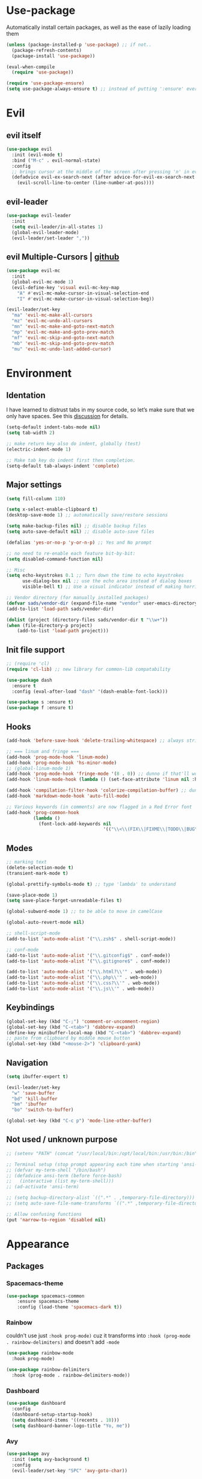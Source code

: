 * Use-package
Automatically install certain packages, as well as the ease of lazily loading them
#+BEGIN_SRC emacs-lisp
  (unless (package-installed-p 'use-package) ;; if not..
    (package-refresh-contents)
    (package-install 'use-package))

  (eval-when-compile
    (require 'use-package))

  (require 'use-package-ensure)
  (setq use-package-always-ensure t) ;; instead of putting ':ensure' everywhere
#+END_SRC
* Evil
** evil itself
#+BEGIN_SRC emacs-lisp
  (use-package evil
    :init (evil-mode t)
    :bind ("M-c" . evil-normal-state)
    :config
    ;; brings cursor at the middle of the screen after pressing 'n' in evil-mode
    (defadvice evil-ex-search-next (after advice-for-evil-ex-search-next activate)
      (evil-scroll-line-to-center (line-number-at-pos))))
#+END_SRC
** evil-leader
#+BEGIN_SRC emacs-lisp
  (use-package evil-leader
    :init
    (setq evil-leader/in-all-states 1)
    (global-evil-leader-mode)
    (evil-leader/set-leader ","))
#+END_SRC

** evil Multiple-Cursors | [[https://github.com/gabesoft/evil-mc][github]]
#+BEGIN_SRC emacs-lisp
  (use-package evil-mc
    :init
    (global-evil-mc-mode 1)
    (evil-define-key 'visual evil-mc-key-map
      "A" #'evil-mc-make-cursor-in-visual-selection-end
      "I" #'evil-mc-make-cursor-in-visual-selection-beg))

  (evil-leader/set-key
    "ma" 'evil-mc-make-all-cursors
    "mz" 'evil-mc-undo-all-cursors
    "mn" 'evil-mc-make-and-goto-next-match
    "mp" 'evil-mc-make-and-goto-prev-match
    "mf" 'evil-mc-skip-and-goto-next-match
    "mb" 'evil-mc-skip-and-goto-prev-match
    "mu" 'evil-mc-undo-last-added-cursor)
#+END_SRC

* Environment
** Identation
I have learned to distrust tabs in my source code, so let’s make sure
that we only have spaces. See this [[http://ergoemacs.org/emacs/emacs_tabs_space_indentation_setup.html][discussion]] for details.
#+BEGIN_SRC emacs-lisp
  (setq-default indent-tabs-mode nil)
  (setq tab-width 2)

  ;; make return key also do indent, globally (test)
  (electric-indent-mode 1)

  ;; Make tab key do indent first then completion.
  (setq-default tab-always-indent 'complete)
#+END_SRC

** Major settings
#+BEGIN_SRC emacs-lisp
  (setq fill-column 110)

  (setq x-select-enable-clipboard t)
  (desktop-save-mode 1) ;; automatically save/restore sessions

  (setq make-backup-files nil) ;; disable backup files
  (setq auto-save-default nil) ;; disable auto-save files

  (defalias 'yes-or-no-p 'y-or-n-p) ;; Yes and No prompt

  ;; no need to re-enable each feature bit-by-bit:
  (setq disabled-command-function nil)

  ;; Misc
  (setq echo-keystrokes 0.1 ;; Turn down the time to echo keystrokes
        use-dialog-box nil ;; use the echo area instead of dialog boxes
        visible-bell t) ;; Use a visual indicator instead of making horrible noises

  ;; Vendor directory (for manually installed packages)
  (defvar sads/vendor-dir (expand-file-name "vendor" user-emacs-directory))
  (add-to-list 'load-path sads/vendor-dir)

  (dolist (project (directory-files sads/vendor-dir t "\\w+"))
  (when (file-directory-p project)
      (add-to-list 'load-path project)))
#+END_SRC

** Init file support
#+BEGIN_SRC emacs-lisp
  ;; (require 'cl)
  (require 'cl-lib) ;; new library for common-lib compatability

  (use-package dash
    :ensure t
    :config (eval-after-load "dash" '(dash-enable-font-lock)))

  (use-package s :ensure t)
  (use-package f :ensure t)
#+END_SRC
** Hooks
#+BEGIN_SRC emacs-lisp
  (add-hook 'before-save-hook 'delete-trailing-whitespace) ;; always strip trailing whitespace

  ;; === linum and fringe ===
  (add-hook 'prog-mode-hook 'linum-mode)
  (add-hook 'prog-mode-hook 'hs-minor-mode)
  ;; (global-linum-mode 1)
  (add-hook 'prog-mode-hook 'fringe-mode '(8 . 0)) ;; dunno if that'll work
  (add-hook 'linum-mode-hook (lambda () (set-face-attribute 'linum nil :height 110))) ;; dunno what it does

  (add-hook 'compilation-filter-hook 'colorize-compilation-buffer) ;; dunno if i need it
  (add-hook 'markdown-mode-hook 'auto-fill-mode)

  ;; Various keywords (in comments) are now flagged in a Red Error font
  (add-hook 'prog-common-hook
            (lambda ()
              (font-lock-add-keywords nil
                                      '(("\\<\\(FIX\\|FIXME\\|TODO\\|BUG\\|HACK\\):" 1 font-lock-warning-face t)))))
#+END_SRC
** Modes
#+BEGIN_SRC emacs-lisp
  ;; marking text
  (delete-selection-mode t)
  (transient-mark-mode t)

  (global-prettify-symbols-mode t) ;; type 'lambda' to understand

  (save-place-mode 1)
  (setq save-place-forget-unreadable-files t)

  (global-subword-mode 1) ;; to be able to move in camelCase

  (global-auto-revert-mode nil)

  ;; shell-script-mode
  (add-to-list 'auto-mode-alist '("\\.zsh$" . shell-script-mode))

  ;; conf-mode
  (add-to-list 'auto-mode-alist '("\\.gitconfig$" . conf-mode))
  (add-to-list 'auto-mode-alist '("\\.gitignore$" . conf-mode))

  (add-to-list 'auto-mode-alist '("\\.html?\\'" . web-mode))
  (add-to-list 'auto-mode-alist '("\\.php\\'" . web-mode))
  (add-to-list 'auto-mode-alist '("\\.css?\\'" . web-mode))
  (add-to-list 'auto-mode-alist '("\\.js\\'" . web-mode))
#+END_SRC

** Keybindings
#+BEGIN_SRC emacs-lisp
  (global-set-key (kbd "C-;") 'comment-or-uncomment-region)
  (global-set-key (kbd "C-<tab>") 'dabbrev-expand)
  (define-key minibuffer-local-map (kbd "C-<tab>") 'dabbrev-expand)
  ;; paste from clipboard by middle mouse button
  (global-set-key (kbd "<mouse-2>") 'clipboard-yank)
#+END_SRC

** Navigation
#+BEGIN_SRC emacs-lisp
  (setq ibuffer-expert t)
#+END_SRC
#+BEGIN_SRC emacs-lisp
  (evil-leader/set-key
    "w" 'save-buffer
    "bd" 'kill-buffer
    "bm" 'ibuffer
    "bo" 'switch-to-buffer)

  (global-set-key (kbd "C-c p") 'mode-line-other-buffer)
#+END_SRC

** Not used / unknown purpose
   #+BEGIN_SRC emacs-lisp
     ;; (setenv "PATH" (concat "/usr/local/bin:/opt/local/bin:/usr/bin:/bin" (getenv "PATH")))

     ;; Terminal setup (stop prompt appearing each time when starting 'ansi-term')
     ;; (defvar my-term-shell "/bin/bash")
     ;; (defadvice ansi-term (before force-bash)
     ;;   (interactive (list my-term-shell)))
     ;; (ad-activate 'ansi-term)

     ;; (setq backup-directory-alist `((".*" . ,temporary-file-directory)))
     ;; (setq auto-save-file-name-transforms `((".*" ,temporary-file-directory t)))

     ;; Allow confusing functions
     (put 'narrow-to-region 'disabled nil)
   #+END_SRC


* Appearance
** Packages
*** Spacemacs-theme
#+BEGIN_SRC emacs-lisp
  (use-package spacemacs-common
      :ensure spacemacs-theme
      :config (load-theme 'spacemacs-dark t))
#+END_SRC

*** Rainbow
couldn't use just ~:hook prog-mode)~ cuz it transforms into
~:hook (prog-mode . rainbow-delimiters)~ and doesn't add ~-mode~
#+BEGIN_SRC emacs-lisp
  (use-package rainbow-mode
    :hook prog-mode)

  (use-package rainbow-delimiters
    :hook (prog-mode . rainbow-delimiters-mode))
#+END_SRC

*** Dashboard
#+BEGIN_SRC emacs-lisp
  (use-package dashboard
    :config
    (dashboard-setup-startup-hook)
    (setq dashboard-items '((recents . 10)))
    (setq dashboard-banner-logo-title "Yo, me"))
#+END_SRC

*** Avy
#+BEGIN_SRC emacs-lisp
  (use-package avy
    :init (setq avy-background t)
    :config
    (evil-leader/set-key "SPC" 'avy-goto-char))
#+END_SRC

*** Spaceline / Powerline
#+BEGIN_SRC emacs-lisp
  ;; (use-package powerline
  ;;   :init (powerline-default-theme))

  (use-package spaceline
    :config
    (require 'spaceline-config)
    (setq powerline-default-separator (quote arrow))
    (spaceline-spacemacs-theme))
#+END_SRC

**** Diminish
hide some major modes in spaceline
#+BEGIN_SRC emacs-lisp
  (use-package diminish
    :init
    (diminish 'projectile-mode)
    (diminish 'subword-mode)
    (diminish 'counsel-mode)
    (diminish 'ivy-mode)
    (diminish 'company-mode)
    (diminish 'rainbow-mode)
    (diminish 'evil-mc-mode)
    (diminish 'undo-tree-mode))
#+END_SRC

** Display settings
#+BEGIN_SRC emacs-lisp
  ;; Splash Screen
  (setq inhibit-splash-screen t
      initial-scratch-message nil
      initial-major-mode 'org-mode)

  ;; Get rid of the beeps
  (setq visible-bell t)

  ;; Scroll-, tool-, menu bars*
  (menu-bar-mode -1)
  (when (window-system)
    (tool-bar-mode 0)               ;; Toolbars were only cool with XEmacs
    (when (fboundp 'horizontal-scroll-bar-mode)
      (horizontal-scroll-bar-mode -1))
    (scroll-bar-mode -1))            ;; Scrollbars are waste screen estate

  ;; (if window-system (toggle-scroll-bar -1))
#+END_SRC
** Other visual settings
#+BEGIN_SRC emacs-lisp
  ;; Change cursor color depending on mode (only GUI emacs)
  (setq evil-emacs-state-cursor '("cyan" box))
  (setq evil-normal-state-cursor '("cyan" box))
  (setq evil-visual-state-cursor '("orange" box))
  (setq evil-insert-state-cursor '("green" bar))
  (setq evil-replace-state-cursor '("red" bar))
  (setq evil-operator-state-cursor '("cyan" hollow))

  ;; Display Settings
  (setq-default indicate-empty-lines t)
  (when (not indicate-empty-lines)
  (toggle-indicate-empty-lines))

  (show-paren-mode t) ;; highlight parentheses
#+END_SRC
** Not used / known
   #+BEGIN_SRC emacs-lisp
     ;; when in GUI - highlight the line with the cursor
     ;; didn't enable cuz of the comment line highlighting in emacs theme
     ;; (when window-system (global-hl-line-mode t))

     ;; highlight the line with the cursor
     ;; (when window-system (global-hl-line-mode t))

     ;; Color Codes
     (require 'ansi-color)
     (defun colorize-compilation-buffer ()
       (toggle-read-only)
       (ansi-color-apply-on-region (point-min) (point-max))
       (toggle-read-only))
   #+END_SRC


* Default packages
** Dired
#+BEGIN_SRC emacs-lisp
  (setq dired-dwim-target t)
  (put 'dired-find-alternate-file 'disabled nil)

  (use-package find-dired
     :init (setq find-ls-option '("-print0 | xargs -0 ls -od" . "-od")))
  ;; (setq find-ls-option '("-print0 | xargs -0 ls -ld" . "-ld")) -- ld / od??

  (use-package peep-dired
    :defer t ; don't access `dired-mode-map' until `peep-dired' is loaded
    :bind (:map dired-mode-map
                ("P" . peep-dired)))

  ;; ---

  (require 'dired-x)
  (setq dired-omit-files "^\\.?#\\|^\\.[^.].*")

  (defun air-dired-buffer-dir-or-home ()
    "Open dired to the current buffer's dir, or $HOME."
    (interactive)
    (let ((cwd (or (file-name-directory (or (buffer-file-name) ""))
                   (expand-file-name "~"))))
      (dired cwd)))

  (add-hook 'dired-mode-hook (lambda ()
                               (dired-omit-mode t)))

  (eval-after-load 'wdired
    (add-hook 'wdired-mode-hook 'evil-normal-state))
#+END_SRC

** Other
#+BEGIN_SRC emacs-lisp
  (add-hook 'css-mode-hook (lambda ()
			     (rainbow-mode)))
#+END_SRC
* Packages update
*slows down the startup A LOT*
#+BEGIN_SRC emacs-lisp
  ;; (use-package auto-package-update
  ;;   :config
  ;;   (setq auto-package-update-delete-old-versions t)
  ;;   (setq auto-package-update-hide-results t)
  ;;   (auto-package-update-maybe))
#+END_SRC

* ORG
** main settings
#+BEGIN_SRC emacs-lisp
  (use-package org

    :init
    ;; (add-hook 'org-mode-hook (lambda () (flyspell-mode)))
    (add-hook 'org-mode-hook (lambda () (abbrev-mode 1)))

    ;; FIX not working
    :hook ((org-mode-hook . org-indent-mode)
           (org-mode-hook . auto-fill-mode))

    :config
    (setq org-list-description-max-indent 5)
    ;; prevent demoting heading also shifting text inside sections
    (setq org-adapt-indentation nil)
    ;; open code edit buffers in the same window
    (setq org-src-window-setup 'current-window)
    ;; enable logging when tasks are complete
    (setq org-log-done t
          org-todo-keywords '((sequence "TODO" "INPROGRESS" "DONE"))
          org-todo-keyword-faces '(("INPROGRESS" . (:foreground "blue" :weight bold))))

    ;; handling errors
    :catch (lambda (keyword err)
             (message (error-message-string err))))

  ;; there is also *org-agenda* and *org-habit* setup in this tut, but i skipped it for now
#+END_SRC
** visual settings
#+BEGIN_SRC emacs-lisp
  ;; bullets instead of asteric
  (use-package org-bullets
    :config
    (add-hook 'org-mode-hook (lambda () (org-bullets-mode))))

  (setq org-src-fontify-natively t) ;;syntax highlight code blocks
#+END_SRC
** org-babel
#+BEGIN_SRC emacs-lisp
  ;; (require 'ob) ;; don't know what for is this line

  ;; embedd languages inside .org files with proper font-locking
  ;; Allows to extract and execute code.
  (org-babel-do-load-languages
   'org-babel-load-languages
   '((shell . t)
     (js . t)
     (C . t)))

  ;; (setq org-confirm-babel-evaluate nil)
  ;;
  ;; (add-hook 'org-babel-after-execute-hook (lambda ()
  ;;                                           (condition-case nil
  ;;                                               (org-display-inline-images)
  ;;                                             (error nil)))
  ;;           'append)

#+END_SRC

** agenda/todo setup
#+BEGIN_SRC emacs-lisp
  (setq org-agenda-files (quote ("~/Desktop/todo.org"))) ;; dunno if it's gonna work

  ;; keybindings
  (evil-leader/set-key
    "oc" 'org-capture
    "oa" 'org-agenda)

  ;;set priority range from A to C with default A
  (setq org-highest-priority ?A)
  (setq org-lowest-priority ?C)
  (setq org-default-priority ?A)

  ;;set colours for priorities
  (setq org-priority-faces '((?A . (:foreground "#F0DFAF" :weight bold))
                             (?B . (:foreground "LightSteelBlue"))
                             (?C . (:foreground "OliveDrab"))))

  ;;open agenda in current window
  (setq org-agenda-window-setup (quote current-window))

  (setq org-capture-templates
        '(("t" "todo" entry (file+headline "~/Desktop/todo.org" "Tasks")
           "* TODO [#A] %?\nSCHEDULED: %(org-insert-time-stamp (org-read-date nil t \"+0d\"))\n")))

  ;; org-mode agenda options

  (setq org-deadline-warning-days 7) ;; warn of any deadlines in next 7 days
  (setq org-agenda-span (quote fortnight)) ;;show tasks scheduled in next fortnight
  (setq org-agenda-skip-scheduled-if-deadline-is-shown t)
  (setq org-agenda-skip-deadline-prewarning-if-scheduled (quote pre-scheduled))
  ;;don't show tasks that are scheduled or have deadlines in the normal todo list
  (setq org-agenda-todo-ignore-deadlines (quote all))
  (setq org-agenda-todo-ignore-scheduled (quote all))

  ;;sort tasks in order of when they are due and then by priority
  (setq org-agenda-sorting-strategy
    (quote
     ((agenda deadline-up priority-down)
      (todo priority-down category-keep)
      (tags priority-down category-keep)
      (search category-keep))))
#+END_SRC

** snippets
now after typing '<el TAB' u will get code block with 'emacs-lisp' src
#+BEGIN_SRC emacs-lisp
  (add-to-list 'org-structure-template-alist
	       '("el" "#+BEGIN_SRC emacs-lisp\n?\n#+END_SRC"))
#+END_SRC
* Markdown
#+BEGIN_SRC emacs-lisp
  (use-package markdown-mode
    :ensure t
    :mode (("README\\.md\\'" . gfm-mode)
	   ("\\.md\\'" . markdown-mode)
	   ("\\.markdown\\'" . markdown-mode))
    :init
    ;; use a custom css file to make it a little prettier
    (setq markdown-css-paths `(expand-file-name "markdown.css" sads/vendor-dir))
    ;; generate HTML previews from within the mode
    ;; (setq markdown-command "pandoc --smart -f markdown -t html"))
    (setq markdown-command "markdown"))

  ;; prev. settings
  ;; (add-hook 'markdown-mode-hook
  ;; 	  (lambda ()
  ;; 	    (visual-line-mode t)
  ;; 	    (flyspell-mode t)))
#+END_SRC
* IVY | [[https://oremacs.com/swiper/][manual]]
  [[https://www.masteringemacs.org/article/introduction-to-ido-mode][ido]] | helm | ivy -- 3 different ways
** IVY enable
[[https://github.com/abo-abo/swiper#counsel][counsel setup]]
M-o (ivy-dispatching-done) presents available actions for selection, calls it after selection, and then exits.
C-M-o (ivy-dispatching-call) presents available actions for selection, calls it after selection, and then does not exit.
#+BEGIN_SRC emacs-lisp
  (use-package counsel
    :config
    (use-package flx)
    (ivy-mode 1)
    (counsel-mode 1)
    :bind
    ("C-s" . swiper) ;; 'M-r' - toggle fuzzy search in swiper
    :init
    (setq ivy-use-virtual-buffers t)
    ;; (setq ivy-count-format "(%d/%d) ")
    (setq ivy-count-format "")
    (setq ivy-initial-inputs-alist nil)
    (setq ivy-re-builders-alist
          '((t . ivy--regex-fuzzy))))
#+END_SRC

** Smex
*Package to get completion in ~M-x~ menu (and most used commands will be at top)*
#+BEGIN_SRC emacs-lisp
  (use-package smex
    :init (smex-initialize)
    :bind ("M-X" . smex-major-mode-commands))

  ;; don't know for what is setting below
  ;; (setq smex-save-file (expand-file-name ".smex-items" user-emacs-directory))
#+END_SRC

* Projectile | [[https://github.com/howardabrams/dot-files/blob/master/emacs.org#block-wrappers][source]]
#+BEGIN_SRC emacs-lisp
  (use-package projectile
    :diminish projectile-mode
    :init
    (projectile-global-mode 1)
    (setq projectile-keymap-prefix (kbd "C-x p"))
    (evil-leader/set-key "pf" 'projectile-find-file)
    ;; rebind this to some leader keys
    ;; ("C-x p s" . projectile-ag)
    :bind (("C-x p p" . projectile-switch-project)
           ("C-x p g" . projectile-grep)
           ("C-x p R" . projectile-regenerate-tags))
    :commands projectile-ag
    :config
    (setq projectile-switch-project-action 'projectile-commander
          projectile-completion-system 'ivy
          projectile-create-missing-test-files t)
    ;; (add-to-list 'projectile-globally-ignored-files ".DS_Store")

    (def-projectile-commander-method ?d
      "Open project root in dired."
      (projectile-dired))

    (def-projectile-commander-method ?s
      "Open a *shell* buffer for the project."
      (projectile-run-shell))

    (def-projectile-commander-method ?F
      "Git fetch."
      (magit-status)
      (call-interactively #'magit-fetch-current)))
#+END_SRC

* Company
[[https://github.com/company-mode/company-mode/issues/68#issuecomment-36208504][company vs auto-complete]]

#+BEGIN_SRC emacs-lisp
  (use-package company :defer t
    :init
    (setq company-idle-delay 0.3
          company-dabbrev-ignore-case t
          company-selection-wrap-around t)
    (global-company-mode)
    :config
    (defun org-keyword-backend (command &optional arg &rest ignored)
      "Company backend for org keywords.
  COMMAND, ARG, IGNORED are the arguments required by the variable
  `company-backends', which see."
      (interactive (list 'interactive))
      (cl-case command
        (interactive (company-begin-backend 'org-keyword-backend))
        (prefix (and (eq major-mode 'org-mode)
                     (let ((p (company-grab-line "^#\\+\\(\\w*\\)" 1)))
                       (if p (cons p t)))))
        (candidates (mapcar #'upcase
                            (cl-remove-if-not
                             (lambda (c) (string-prefix-p arg c))
                             (pcomplete-completions))))
        (ignore-case t)
        (duplicates t)))
    (add-to-list 'company-backends 'org-keyword-backend)

    (set (make-local-variable 'company-backends) '(company-css company-web-html company-yasnippet company-files))
    (define-key company-active-map (kbd "ESC") 'company-abort)
    (define-key company-active-map [tab] 'company-complete-common-or-cycle)
    (define-key company-active-map (kbd "C-n") 'company-select-next)
    (define-key company-active-map (kbd "C-p") 'company-select-previous))
#+END_SRC

* Switch-window
alternative - 'Ace-window'

#+BEGIN_SRC emacs-lisp
  (use-package switch-window
    :config
    (setq switch-window-input-style 'minibuffer)
    (setq switch-window-increase 4)
    (setq switch-window-threshold 2) ;; after how many windows will this pop up
    (setq switch-window-shortcut-style 'qwerty)
    (setq switch-window-qwerty-shortcuts
	  '("a" "s" "d" "f" "j" "k" "l"))
    :bind
    ;; remap default funciton with 'switch-window'
    ([remap other-window] . switch-window))
#+END_SRC

* Dmenu
~<leader> d~ - runs small terminal for launching applications (run and type 'discord')
#+BEGIN_SRC emacs-lisp
  (use-package dmenu
    :init (evil-leader/set-key "d" 'dmenu))
#+END_SRC
* Popup-kill-ring
~M-y~ - get popup with things u previously deleted..
~C-n/p~ - cycle through them
#+BEGIN_SRC emacs-lisp
  (use-package popup-kill-ring
    :bind ("M-y" . popup-kill-ring))
#+END_SRC
* Sudo-edit
#+BEGIN_SRC emacs-lisp
  (use-package sudo-edit
    :bind ("s-f" . sudo-edit))
#+END_SRC

* Perspective | [[https://github.com/nex3/perspective-el][github]]
workflow common commands:
- C-x x P to investigate a new project with its new perspective (this
also saves off whatever I was doing)
- C-x x x switches to whatever I was doing before
- C-x x s switches to a project’s perspective based on its name

in order to use persp-switch-project and see only project buffers in 'switch-buffer' menu install back ido
from [[https://github.com/Seme4eg/emacs_init/commit/2620f1a411c159cd6c7a7fac84a62839560766c5][this commit]] and bind ',bp' to 'ido-switch-buffer' ([[https://github.com/bbatsov/persp-projectile][link]])

#+BEGIN_SRC emacs-lisp
  ;; this might once come handy
  ;; (evil-leader/set-key "cs" 'window-configuration-to-register)
  ;; (evil-leader/set-key "cr" 'jump-to-register)

  (use-package perspective
    :demand t
    :init
    (define-key evil-normal-state-map (kbd ",z") 'perspective-map)
    (persp-mode 1)
    (use-package persp-projectile
      :init (define-key evil-normal-state-map (kbd ",zP") 'projectile-persp-switch-project))
    :config
    (setq persp-state-default-file "~/.emacs.d/perspectives")
    (add-hook 'kill-emacs-hook #'persp-state-save)
    (define-key perspective-map (kbd "l") 'persp-state-load)
    (define-key perspective-map (kbd "x") 'persp-switch-last)
    (define-key evil-normal-state-map (kbd "gt") 'persp-next)
    (define-key evil-normal-state-map (kbd "gT") 'persp-prev))
#+END_SRC


* Development
** Web Programming
*** Web-mode | [[web-mode.org][documentation]]
#+BEGIN_SRC emacs-lisp
  (use-package web-mode
    :defer t
    :config
    (setq web-mode-style-padding 2)
    (setq web-mode-script-padding 2)
    (setq web-mode-markup-indent-offset 2)
    (setq web-mode-css-indent-offset 2)
    (setq web-mode-code-indent-offset 2)
    (setq web-mode-attr-indent-offset t)
    (setq web-mode-sql-indent-offset 2)
    (setq web-mode-indent-style 2)
    (setq web-mode-enable-current-column-highlight t)
    (setq web-mode-enable-current-element-highlight t)
    ;; set up per-language ac-sources
    (define-key web-mode-map (kbd "C-n") 'web-mode-tag-match)

    ;;  (setq web-mode-ac-sources-alist
    ;;	'(("php" . (ac-source-php-extras ac-source-yasnippet ac-source-php-auto-yasnippets))
    ;;	  ("css" . (ac-source-css-property ac-source-emmet-css-snippets))))

    (add-hook 'web-mode-hook
              (lambda ()
                (yas-minor-mode t)
                (emmet-mode)
                ;; (flycheck-add-mode 'html-tidy 'web-mode)
                (flycheck-add-mode 'web-mode)
                (flycheck-mode)))

    (add-hook 'web-mode-before-auto-complete-hooks
              '(lambda ()
                 (let ((web-mode-cur-language (web-mode-language-at-pos)))
                   (if (string= web-mode-cur-language "php")
                       (yas-activate-extra-mode 'php-mode)
                     (yas-deactivate-extra-mode 'php-mode))
                   (if (string= web-mode-cur-language "css")
                       (setq emmet-use-css-transform t)
                     (setq emmet-use-css-transform nil)))))
    )
#+END_SRC

** JS settings
*** js2-mode | [[https://github.com/mooz/js2-mode][github]]
Improved JavaScript editing mode for GNU Emacs

#+BEGIN_SRC emacs-lisp
  (use-package js2-mode
    :init
    (setq-default js2-basic-indent 2
                  js2-basic-offset 2
                  js2-auto-indent-p t
                  js2-cleanup-whitespace t
                  js2-enter-indents-newline t
                  js2-indent-on-enter-key t
                  js2-global-externs (list "window" "module" "require" "buster" "sinon" "assert" "refute" "setTimeout" "clearTimeout" "setInterval" "clearInterval" "location" "__dirname" "console" "JSON" "jQuery" "$"))
    :config
    (setq js2-strict-missing-semi-warning nil)
    (setq js2-missing-semi-one-line-override t)
    ;; (add-to-list 'auto-mode-alist '("\\.jsx?\\'" . js2-jsx-mode))
    (add-to-list 'interpreter-mode-alist '("node" . js2-jsx-mode))
    (add-to-list 'auto-mode-alist '("\\.js$" . js2-mode)))
#+END_SRC

*** tern
The [[https://ternjs.net/doc/manual.html#emacs][Tern]] project is a JavaScript analyzer that can be used to improve the JavaScript integration with editors like Emacs.

First install tern : ~npm i -g tern~ (install globally)

~,tf~ - Jump to the definition of the thing under the cursor.
~,tp~ - Brings you back to last place you were when you pressed M-..
~C-c C-r~ - Rename the variable under the cursor.
~C-c C-c~ - Find the type of the thing under the cursor.
~C-c C-d~ - Find docs of the thing under the cursor. Press again to open the associated URL (if any).
#+BEGIN_SRC emacs-lisp
  (use-package tern
     :init
     (add-hook 'js2-mode-hook (lambda () (tern-mode t)))
     (evil-leader/set-key
       "th" 'tern-highlight-refs
       "tf" 'tern-find-definition
       "tn" 'tern-find-definition-by-name
       "tp" 'tern-pop-find-definition)
     :config
       (use-package company-tern
          :init (add-to-list 'company-backends 'company-tern)))
#+END_SRC

*** js2-refactor | [[https://github.com/magnars/js2-refactor.el][github (shortcuts)]]
#+BEGIN_SRC emacs-lisp
  (use-package js2-refactor
    :init
    (add-hook 'js2-mode-hook #'js2-refactor-mode)
    :config
    (js2r-add-keybindings-with-prefix "C-c b")
    (define-key key-translation-map (kbd ",r") (kbd "C-c b")))
#+END_SRC

** Skewer | [[https://github.com/skeeto/skewer-mode][github]]
Kick things off with ~run-skewer~, and then:

~C-x C-e~ - `skewer-eval-last-expression’
~C-M-x~ - `skewer-eval-defun’
~C-c C-k~ - `skewer-load-buffer’
#+BEGIN_SRC emacs-lisp
  (use-package skewer-mode
    :init
    (add-hook 'js2-mode-hook 'skewer-mode)
    (add-hook 'css-mode-hook 'skewer-css-mode)
    (add-hook 'html-mode-hook 'skewer-html-mode))
#+END_SRC

** color-identifiers-mode
#+BEGIN_SRC emacs-lisp
  (use-package color-identifiers-mode
    :hook prog-mode)
#+END_SRC

** Smartparents | [[https://github.com/Fuco1/smartparens][github]]
[[https://github.com/expez/evil-smartparens][evil-smartparents github]] and smartparents [[https://www.youtube.com/watch?v=ykjRUr7FgoI&list=PLP6Xwp2WTft7rAMgVPOTI2OE_PQlKGPy7&feature=plpp_play_all][video tutorial]]

~C-M-Space {key}~ - wrap region (or just try pressing {key} when region is active)
#+BEGIN_SRC emacs-lisp
  (use-package smartparens
    :init (add-hook 'prog-mode-hook 'smartparens-mode)
    (use-package evil-smartparents
      :init (add-hook 'smartparens-enabled-hook #'evil-smartparens-mode))
    (evil-leader/set-key
      "s(" 'sp-backward-unwrap-sexp ;; unwrap parent expression
      "s)" 'sp-unwrap-sexp ;; unwrap current expression
      "su" 'sp-splice-sexp ;; unwrap current expression
      "s]" 'sp-forward-slurp-sexp ;; [foo bar] baz --> [foo bar baz]
      "s[" 'sp-forward-barf-sexp ;; [foo bar baz] --> [foo bar] baz
      "ss" 'sp-transpose-sexp ;; "foo" and "bar" to trade places
      "sn" 'sp-forward-sexp ;; move to next expression
      "sp" 'sp-backward-sexp) ;; move to next expression
    )
#+END_SRC


** Yasnippet
#+BEGIN_SRC emacs-lisp
  (use-package yasnippet
    :config
    (use-package yasnippet-snippets)
    (yas-reload-all) ;; ur custom snippets won't work untill u run this
    (add-hook 'prog-mode-hook #'yas-minor-mode))
#+END_SRC

** Flycheck | [[https://www.flycheck.org/en/latest/][guide]]
check also [[https://github.com/howardabrams/dot-files/blob/master/emacs.org#spell-checking][this]] setup later

to use eslint install it: ~npm i -g eslint~

#+BEGIN_SRC emacs-lisp
  ;; 'npm install eslint' for flycheck to support syntax checking for jt
  (use-package flycheck
    :diminish flyspell-mode
    :init

    ;; (global-flycheck-mode)
    (add-hook 'prog-mode-hook 'flyspell-prog-mode) ;; for now stick to this variant
    ;; (add-hook 'prog-mode-hook 'flycheck-mode)

    ;; bing that back! FIX | ERROR
    ;; (add-hook 'js2-mode-hook
    ;;           (lambda () (flycheck-select-checker "javascript-eslint")))
    (evil-leader/set-key
      "fb" 'flycheck-buffer
      "fc" 'flycheck-clear
      "fn" 'flycheck-next-error
      "fp" 'flycheck-previous-error
      "fs" 'flycheck-list-errors)
    )
#+END_SRC

** Emmet-mode | [[https://github.com/smihica/emmet-mode][github]]
#+BEGIN_SRC emacs-lisp
  (use-package emmet-mode
    :hook (sgml-mode-hook css-mode-hook)
    :init
    (setq emmet-move-cursor-between-quotes t))
#+END_SRC

** Magit
#+BEGIN_SRC emacs-lisp
  (use-package magit
    :init
    (evil-leader/set-key
      "gi" 'magit-init
      "gs" 'magit-status))
#+END_SRC


* Set up -->
** G[g]tags | [[https://github.com/leoliu/ggtags][github]]

[[https://github.com/howardabrams/dot-files/blob/master/emacs.org#tag-support][another option]]

#+BEGIN_SRC emacs-lisp
  ;; == trying to make ggtags work ==
  ;; (use-package ggtags
  ;;   :hook (prog-mode . ggtags-mode))


  ;; (when (and (maybe-require-package 'gtags)
  ;;            (maybe-require-package 'bpr))
  ;;   ;; Bind some useful keys in the gtags select buffer that evil overrides.
  ;;   (add-hook 'gtags-select-mode-hook
  ;;             (lambda ()
  ;;               (evil-define-key 'normal gtags-select-mode-map (kbd "RET") 'gtags-select-tag)
  ;;               (evil-define-key 'normal gtags-select-mode-map (kbd "q") 'kill-buffer-and-window)))
  ;;
  ;; (provide 'init-gtags)

  ;; === or

  ;; (use-package gtags
  ;;   :init
  ;;   ;; Bind some useful keys in the gtags select buffer that evil overrides.
  ;;   (add-hook 'gtags-select-mode-hook
  ;;             (lambda ()
  ;;               (evil-define-key 'normal gtags-select-mode-map (kbd "RET") 'gtags-select-tag)
  ;;               (evil-define-key 'normal gtags-select-mode-map (kbd "q") 'kill-buffer-and-window))))

  ;; === functions:
  ;;
  ;; (defun gtags-reindex ()
  ;;   "Kick off gtags reindexing."
  ;;   (interactive)
  ;;   (let* ((root-path (expand-file-name (vc-git-root (buffer-file-name))))
  ;;          (gtags-filename (expand-file-name "GTAGS" root-path)))
  ;;     (if (file-exists-p gtags-filename)
  ;;         (gtags-index-update root-path)
  ;;       (gtags-index-initial root-path))))
  ;;
  ;; (defun gtags-index-initial (path)
  ;;   "Generate initial GTAGS files for PATH."
  ;;   (let ((bpr-process-directory path))
  ;;     (bpr-spawn "gtags")))
  ;;
  ;; (defun gtags-index-update (path)
  ;;   "Update GTAGS in PATH."
  ;;   (let ((bpr-process-directory path))
  ;;     (bpr-spawn "global -uv"))))
#+END_SRC

** Eshell
#+BEGIN_SRC emacs-lisp
  ;; (require 'f)
  ;;
  ;; (setq eshell-visual-commands
  ;;       '("less" "tmux" "htop" "top" "bash" "zsh" "fish"))
  ;;
  ;; (setq eshell-visual-subcommands
  ;;       '(("git" "log" "l" "diff" "show")))
  ;;
  ;; ;; Prompt with a bit of help from http://www.emacswiki.org/emacs/EshellPrompt
  ;; (defmacro with-face (str &rest properties)
  ;;   `(propertize ,str 'face (list ,@properties)))
  ;;
  ;; (defun eshell/abbr-pwd ()
  ;;   (let ((home (getenv "HOME"))
  ;;         (path (eshell/pwd)))
  ;;     (cond
  ;;      ((string-equal home path) "~")
  ;;      ((f-ancestor-of? home path) (concat "~/" (f-relative path home)))
  ;;      (path))))
  ;;
  ;; (defun eshell/my-prompt ()
  ;;   (let ((header-bg "#161616"))
  ;;     (concat
  ;;      (with-face (eshell/abbr-pwd) :foreground "#008700")
  ;;      (if (= (user-uid) 0)
  ;; 	 (with-face "#" :foreground "red")
  ;;        (with-face "$" :foreground "#2345ba"))
  ;;      " ")))
  ;;
  ;; (setq eshell-prompt-function 'eshell/my-prompt)
  ;; (setq eshell-highlight-prompt nil)
  ;; (setq eshell-prompt-regexp "^[^#$\n]+[#$] ")
  ;;
  ;; (setq eshell-cmpl-cycle-completions nil)
  ;;
#+END_SRC

** ag frontend
#+BEGIN_SRC emacs-lisp
  ;; (use-package ag
  ;;   :commands  ag
  ;;   :init      (setq ag-highlight-search t)
  ;;   :config    (add-to-list 'ag-arguments "--word-regexp"))
#+END_SRC


* User functions
** Writing custom function
#+BEGIN_SRC emacs-lisp
  ;; create a fnction that inserts a line 'above' cur. cursor position

  (defun sad/insert-line-before (times)
    ;; (interactive) separates f-s that are used by other f-s
    ;; and those that are called directly
    ;; 'p' means - take a 'parameter'
    (interactive "p")
    ;; store your current status, executes few things and goes back where it was before
    (save-excursion
      (move-beginning-of-line 1)
      (newline times)))

  ;; now after a f-n takes parameter 'times' to execute it 6 times: `C-6 {binded kbd}`

  (global-set-key (kbd "C-S-o") 'sad/insert-line-before)
#+END_SRC
** Config edit/reload
#+BEGIN_SRC emacs-lisp
  ;; edit
  (defun config-visit()
    (interactive)
    ;; (find-file "~/.emacs.d/config/config.org"))
    (find-file "~/.emacs.d/config/config.org"))
  (global-set-key (kbd "C-c e") 'config-visit)

  ;; reload
  (defun config-reload()
    (interactive)
    (org-babel-load-file (get-fullpath "config/config.org")))
  (global-set-key (kbd "C-c r") 'config-reload)
#+END_SRC
** Identation & buffer cleanups
This re-indents, untabifies, and cleans up whitespace
#+BEGIN_SRC emacs-lisp
  (defun untabify-buffer ()
    (interactive)
    (untabify (point-min) (point-max)))

  (defun indent-buffer ()
    (interactive)
    (indent-region (point-min) (point-max)))

  (defun cleanup-buffer ()
    "Perform a bunch of operations on the whitespace content of a buffer."
    (interactive)
    (indent-buffer)
    (untabify-buffer))

  "Remove tmux artifacts from region."
  (defun cleanup-region (beg end)
    (interactive "r")
    (dolist (re '("\\\\│\·*\n" "\W*│\·*"))
      (replace-regexp re "" nil beg end)))

  (global-set-key (kbd "C-x M-t") 'cleanup-region) ;; make this function autorun when saving 'prog-mode files
#+END_SRC

** Window splitting
#+BEGIN_SRC emacs-lisp
  ;; evil-window-vsplit
  ;; (setq evil-window-split 'split-and-follow-hor)
  (defun evil-window-split()
    (interactive)
    (split-window-below)
    (balance-windows)
    (other-window 1))

  (defun evil-window-vsplit()
    (interactive)
    (split-window-right)
    (balance-windows)
    (other-window 1))
#+END_SRC

** Other f-s
#+BEGIN_SRC emacs-lisp
  (defun kill-all-buffers ()
    (interactive)
    (mapc 'kill-buffer (buffer-list))) ;; loop thrue list
  ;; set kbd if u will use it often
#+END_SRC
* Keybindings
** Packages
*** Helm
#+BEGIN_SRC emacs-lisp
  ;; (evil-leader/set-key "x" 'helm-M-x)
  ;; (global-set-key (kbd "M-x") 'helm-M-x)
  ;; (global-set-key (kbd "C-h o") 'helm-occur)
  ;; (evil-leader/set-key "hf" 'helm-find-files)
  ;; (evil-leader/set-key "hb" 'helm-buffers-list)
  ;; (evil-leader/set-key "hp" 'helm-browse-project)
#+END_SRC
